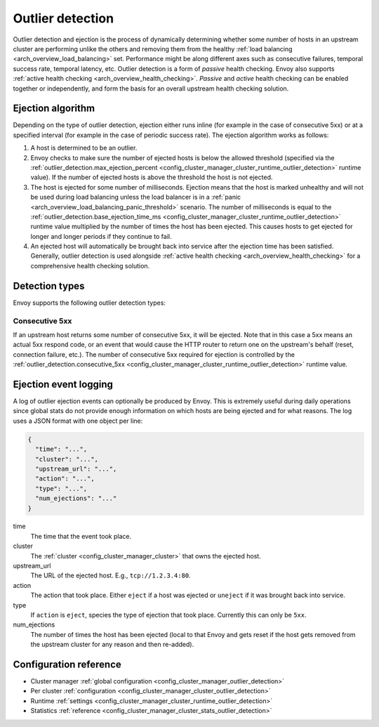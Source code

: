 .. _arch_overview_outlier_detection:

Outlier detection
=================

Outlier detection and ejection is the process of dynamically determining whether some number of
hosts in an upstream cluster are performing unlike the others and removing them from the healthy
:ref:`load balancing <arch_overview_load_balancing>` set. Performance might be along different axes
such as consecutive failures, temporal success rate, temporal latency, etc. Outlier detection is a
form of *passive* health checking. Envoy also supports :ref:`active health checking
<arch_overview_health_checking>`. *Passive* and *active* health checking can be enabled together or
independently, and form the basis for an overall upstream health checking solution.

Ejection algorithm
------------------

Depending on the type of outlier detection, ejection either runs inline (for example in the case of
consecutive 5xx) or at a specified interval (for example in the case of periodic success rate). The
ejection algorithm works as follows:

#. A host is determined to be an outlier.
#. Envoy checks to make sure the number of ejected hosts is below the allowed threshold (specified
   via the :ref:`outlier_detection.max_ejection_percent
   <config_cluster_manager_cluster_runtime_outlier_detection>` runtime value).
   If the number of ejected hosts is above the threshold the host is not ejected.
#. The host is ejected for some number of milliseconds. Ejection means that the host is marked
   unhealthy and will not be used during load balancing unless the load balancer is in a
   :ref:`panic <arch_overview_load_balancing_panic_threshold>` scenario. The number of milliseconds
   is equal to the :ref:`outlier_detection.base_ejection_time_ms
   <config_cluster_manager_cluster_runtime_outlier_detection>` runtime value
   multiplied by the number of times the host has been ejected. This causes hosts to get ejected
   for longer and longer periods if they continue to fail.
#. An ejected host will automatically be brought back into service after the ejection time has
   been satisfied. Generally, outlier detection is used alongside :ref:`active health checking
   <arch_overview_health_checking>` for a comprehensive health checking solution.

Detection types
---------------

Envoy supports the following outlier detection types:

Consecutive 5xx
^^^^^^^^^^^^^^^

If an upstream host returns some number of consecutive 5xx, it will be ejected. Note that in this
case a 5xx means an actual 5xx respond code, or an event that would cause the HTTP router to return
one on the upstream's behalf (reset, connection failure, etc.). The number of consecutive 5xx
required for ejection is controlled by the :ref:`outlier_detection.consecutive_5xx
<config_cluster_manager_cluster_runtime_outlier_detection>` runtime value.

Ejection event logging
----------------------

A log of outlier ejection events can optionally be produced by Envoy. This is extremely useful
during daily operations since global stats do not provide enough information on which hosts are
being ejected and for what reasons. The log uses a JSON format with one object per line:

.. code-block:: json

  {
    "time": "...",
    "cluster": "...",
    "upstream_url": "...",
    "action": "...",
    "type": "...",
    "num_ejections": "..."
  }

time
  The time that the event took place.

cluster
  The :ref:`cluster <config_cluster_manager_cluster>` that owns the ejected host.

upstream_url
  The URL of the ejected host. E.g., ``tcp://1.2.3.4:80``.

action
  The action that took place. Either ``eject`` if a host was ejected or ``uneject`` if it was
  brought back into service.

type
  If ``action`` is ``eject``, species the type of ejection that took place. Currently this can
  only be ``5xx``.

num_ejections
  The number of times the host has been ejected (local to that Envoy and gets reset if the host
  gets removed from the upstream cluster for any reason and then re-added).

Configuration reference
-----------------------

* Cluster manager :ref:`global configuration <config_cluster_manager_outlier_detection>`
* Per cluster :ref:`configuration <config_cluster_manager_cluster_outlier_detection>`
* Runtime :ref:`settings <config_cluster_manager_cluster_runtime_outlier_detection>`
* Statistics :ref:`reference <config_cluster_manager_cluster_stats_outlier_detection>`
